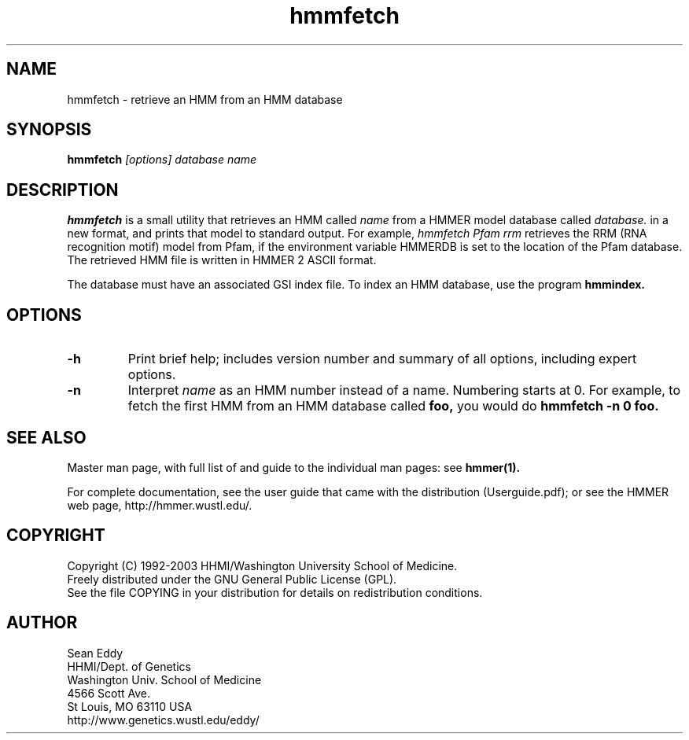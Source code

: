 .TH "hmmfetch" 1 "Oct 2003" "HMMER 2.3.2" "HMMER Manual"

.SH NAME
.TP 
hmmfetch - retrieve an HMM from an HMM database

.SH SYNOPSIS
.B hmmfetch
.I [options]
.I database
.I name

.SH DESCRIPTION

.B hmmfetch
is a small utility that retrieves an HMM called
.I name
from a HMMER model database called
.I database.
in a new format, 
and prints that model to standard output.
For example,
.I hmmfetch Pfam rrm
retrieves the RRM (RNA recognition motif) model from
Pfam, if the environment variable HMMERDB is
set to the location of the Pfam database.
The retrieved HMM file is written in HMMER 2 ASCII format.

.PP
The database must have an associated GSI index file.
To index an HMM database, use the program
.B hmmindex.

.SH OPTIONS

.TP
.B -h
Print brief help; includes version number and summary of
all options, including expert options.

.TP
.B -n
Interpret
.I name
as an HMM number instead of a name. Numbering starts at 0.
For example, to fetch the first HMM from an HMM database
called
.B foo,
you would do 
.B hmmfetch -n 0 foo.


.SH SEE ALSO

Master man page, with full list of and guide to the individual man
pages: see 
.B hmmer(1).
.PP
For complete documentation, see the user guide that came with the
distribution (Userguide.pdf); or see the HMMER web page,
http://hmmer.wustl.edu/.

.SH COPYRIGHT

.nf
Copyright (C) 1992-2003 HHMI/Washington University School of Medicine.
Freely distributed under the GNU General Public License (GPL).
.fi
See the file COPYING in your distribution for details on redistribution
conditions.

.SH AUTHOR 

.nf
Sean Eddy
HHMI/Dept. of Genetics
Washington Univ. School of Medicine
4566 Scott Ave.
St Louis, MO 63110 USA
http://www.genetics.wustl.edu/eddy/
.fi


